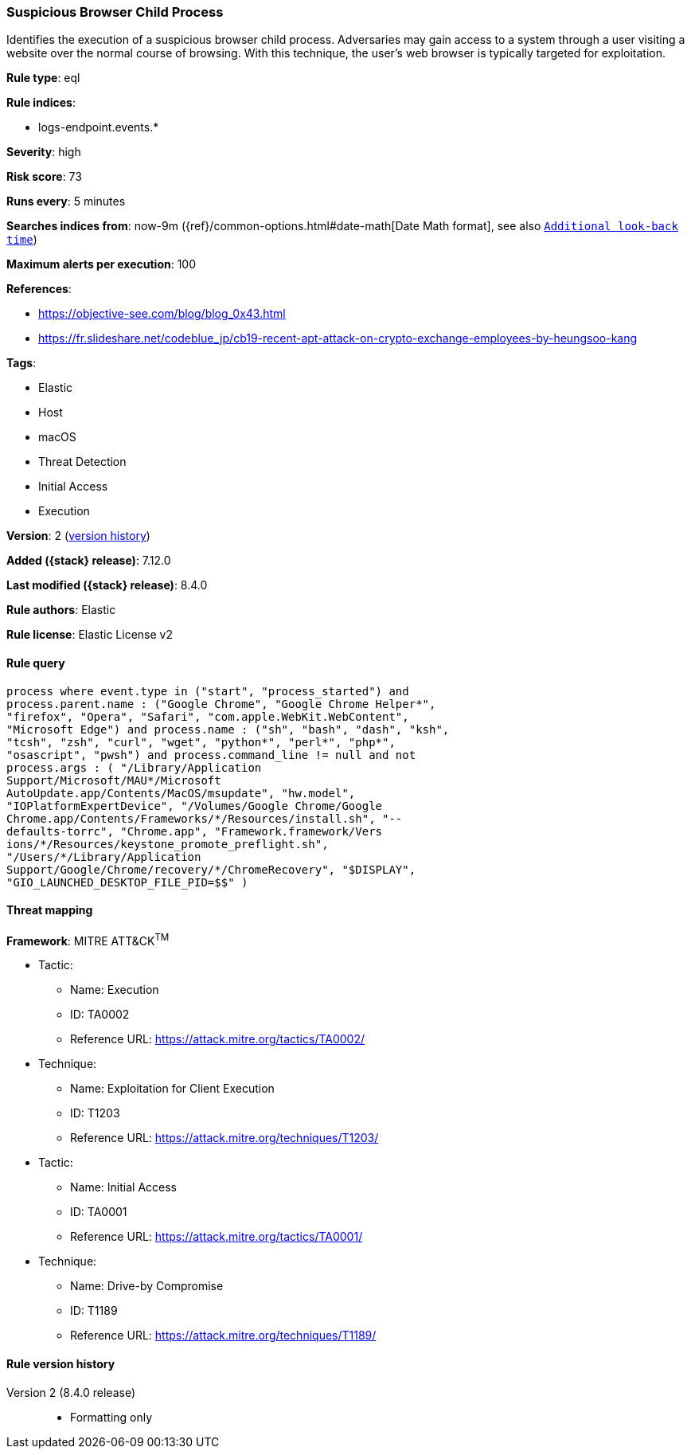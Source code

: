 [[suspicious-browser-child-process]]
=== Suspicious Browser Child Process

Identifies the execution of a suspicious browser child process. Adversaries may gain access to a system through a user visiting a website over the normal course of browsing. With this technique, the user's web browser is typically targeted for exploitation.

*Rule type*: eql

*Rule indices*:

* logs-endpoint.events.*

*Severity*: high

*Risk score*: 73

*Runs every*: 5 minutes

*Searches indices from*: now-9m ({ref}/common-options.html#date-math[Date Math format], see also <<rule-schedule, `Additional look-back time`>>)

*Maximum alerts per execution*: 100

*References*:

* https://objective-see.com/blog/blog_0x43.html
* https://fr.slideshare.net/codeblue_jp/cb19-recent-apt-attack-on-crypto-exchange-employees-by-heungsoo-kang

*Tags*:

* Elastic
* Host
* macOS
* Threat Detection
* Initial Access
* Execution

*Version*: 2 (<<suspicious-browser-child-process-history, version history>>)

*Added ({stack} release)*: 7.12.0

*Last modified ({stack} release)*: 8.4.0

*Rule authors*: Elastic

*Rule license*: Elastic License v2

==== Rule query


[source,js]
----------------------------------
process where event.type in ("start", "process_started") and
process.parent.name : ("Google Chrome", "Google Chrome Helper*",
"firefox", "Opera", "Safari", "com.apple.WebKit.WebContent",
"Microsoft Edge") and process.name : ("sh", "bash", "dash", "ksh",
"tcsh", "zsh", "curl", "wget", "python*", "perl*", "php*",
"osascript", "pwsh") and process.command_line != null and not
process.args : ( "/Library/Application
Support/Microsoft/MAU*/Microsoft
AutoUpdate.app/Contents/MacOS/msupdate", "hw.model",
"IOPlatformExpertDevice", "/Volumes/Google Chrome/Google
Chrome.app/Contents/Frameworks/*/Resources/install.sh", "--
defaults-torrc", "Chrome.app", "Framework.framework/Vers
ions/*/Resources/keystone_promote_preflight.sh",
"/Users/*/Library/Application
Support/Google/Chrome/recovery/*/ChromeRecovery", "$DISPLAY",
"GIO_LAUNCHED_DESKTOP_FILE_PID=$$" )
----------------------------------

==== Threat mapping

*Framework*: MITRE ATT&CK^TM^

* Tactic:
** Name: Execution
** ID: TA0002
** Reference URL: https://attack.mitre.org/tactics/TA0002/
* Technique:
** Name: Exploitation for Client Execution
** ID: T1203
** Reference URL: https://attack.mitre.org/techniques/T1203/


* Tactic:
** Name: Initial Access
** ID: TA0001
** Reference URL: https://attack.mitre.org/tactics/TA0001/
* Technique:
** Name: Drive-by Compromise
** ID: T1189
** Reference URL: https://attack.mitre.org/techniques/T1189/

[[suspicious-browser-child-process-history]]
==== Rule version history

Version 2 (8.4.0 release)::
* Formatting only

